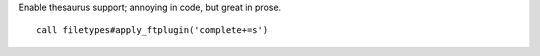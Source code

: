 Enable thesaurus support; annoying in code, but great in prose.

::

    call filetypes#apply_ftplugin('complete+=s')

.. seealso::

    * :func:`filetypes#apply_ftplugin() <apply_ftplugin>`
